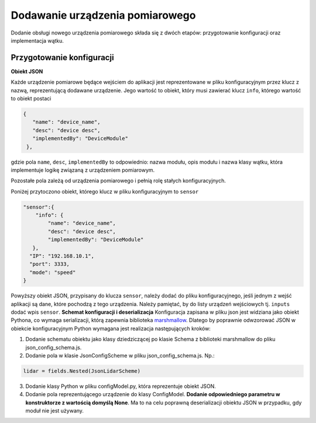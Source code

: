 Dodawanie urządzenia pomiarowego
===================================

Dodanie obsługi nowego urządzenia pomiarowego składa się z dwóch etapów: przygotowanie konfiguracji oraz implementacja wątku. 

Przygotowanie konfiguracji
----------------------------

**Obiekt JSON**

Każde urządzenie pomiarowe będące wejściem do aplikacji jest reprezentowane w pliku konfiguracyjnym przez klucz z nazwą, reprezentującą dodawane urządzenie. Jego wartość to obiekt, który musi zawierać klucz ``info``, którego wartość to obiekt postaci

.. code-block:: json-object

   {
      "name": "device_name",
      "desc": "device desc",
      "implementedBy": "DeviceModule"
    },

gdzie pola ``name``, ``desc``, ``implementedBy`` to odpowiednio: nazwa modułu, opis modułu i nazwa klasy wątku, która implementuje logikę związaną z urządzeniem pomiarowym.

Pozostałe pola zależą od urządzenia pomiarowego i pełnią rolę stałych konfiguracyjnych.

Poniżej przytoczono obiekt, którego klucz w pliku konfiguracyjnym to ``sensor``

.. code-block:: json-object

    "sensor":{
        "info": {
            "name": "device_name",
            "desc": "device desc",
            "implementedBy": "DeviceModule"
       },
      "IP": "192.168.10.1",
      "port": 3333,
      "mode": "speed"
    }

Powyższy obiekt JSON, przypisany do klucza ``sensor``, należy dodać do pliku konfiguracyjnego, jeśli jednym z wejść aplikacji są dane, które pochodzą z tego urządzenia. Należy pamiętać, by do listy urządzeń wejściowych tj. ``inputs`` dodać wpis ``sensor``.
**Schemat konfiguracji i deserializacja**
Konfiguracja zapisana w pliku json jest widziana jako obiekt Pythona, co wymaga serializacji, którą zapewnia biblioteka `marshmallow <https://marshmallow.readthedocs.io/en/stable/>`_. Dlatego by poprawnie odwzorować JSON w obiekcie konfiguracyjnym Python wymagana jest realizacja następujących kroków:

1. Dodanie schematu obiektu jako klasy dziedziczącej po klasie Schema z biblioteki marshmallow do pliku json_config_schema.js.
2. Dodanie pola w klasie JsonConfigScheme w pliku json_config_schema.js. Np.:

.. code-block:: python

    lidar = fields.Nested(JsonLidarScheme)

3. Dodanie klasy Python w pliku configModel.py, która reprezentuje obiekt JSON.
4. Dodanie pola reprezentującego urządzenie do klasy ConfigModel. **Dodanie odpowiedniego parametru w konstruktorze z wartością domyślą None**. Ma to na celu poprawną deserializacji obiektu JSON w przypadku, gdy moduł nie jest używany. 
